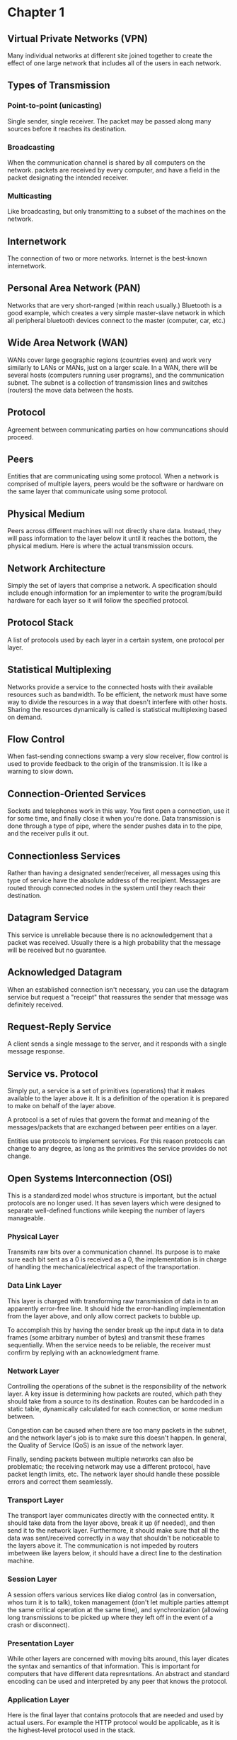 * Chapter 1
** Virtual Private Networks (VPN)
Many individual networks at different site joined together to create
the effect of one large network that includes all of the users in each
network.
** Types of Transmission
*** Point-to-point (unicasting)
Single sender, single receiver. The packet may be passed along many
sources before it reaches its destination.
*** Broadcasting
When the communication channel is shared by all computers on the
network. packets are received by every computer, and have a field in
the packet designating the intended receiver.
*** Multicasting
Like broadcasting, but only transmitting to a subset of the machines
on the network.
** Internetwork
The connection of two or more networks. Internet is the best-known
internetwork.
** Personal Area Network (PAN)
Networks that are very short-ranged (within reach usually.) Bluetooth
is a good example, which creates a very simple master-slave network in
which all peripheral bluetooth devices connect to the master
(computer, car, etc.)
** Wide Area Network (WAN)
WANs cover large geographic regions (countries even) and work very
similarly to LANs or MANs, just on a larger scale. In a WAN, there
will be several hosts (computers running user programs), and the
communication subnet. The subnet is a collection of transmission lines
and switches (routers) the move data between the hosts.
** Protocol
Agreement between communicating parties on how communcations should
proceed. 
** Peers
Entities that are communicating using some protocol. When a network is
comprised of multiple layers, peers would be the software or hardware
on the same layer that communicate using some protocol.
** Physical Medium
Peers across different machines will not directly share data. Instead,
they will pass information to the layer below it until it reaches the
bottom, the physical medium. Here is where the actual transmission
occurs.
** Network Architecture
Simply the set of layers that comprise a network. A specification
should include enough information for an implementer to write the
program/build hardware for each layer so it will follow the specified
protocol.
** Protocol Stack
A list of protocols used by each layer in a certain system, one
protocol per layer.
** Statistical Multiplexing
Networks provide a service to the connected hosts with their available
resources such as bandwidth. To be efficient, the network must have
some way to divide the resources in a way that doesn't interfere with
other hosts. Sharing the resources dynamically is called is
statistical multiplexing based on demand. 
** Flow Control
When fast-sending connections swamp a very slow receiver, flow control
is used to provide feedback to the origin of the transmission. It is
like a warning to slow down.
** Connection-Oriented Services
Sockets and telephones work in this way. You first open a connection,
use it for some time, and finally close it when you're done. Data
transmission is done through a type of pipe, where the sender pushes
data in to the pipe, and the receiver pulls it out.
** Connectionless Services
Rather than having a designated sender/receiver, all messages using
this type of service have the absolute address of the
recipient. Messages are routed through connected nodes in the system
until they reach their destination.
** Datagram Service
This service is unreliable because there is no acknowledgement that a
packet was received. Usually there is a high probability that the
message will be received but no guarantee. 
** Acknowledged Datagram
When an established connection isn't necessary, you can use the
datagram service but request a "receipt" that reassures the sender
that message was definitely received.
** Request-Reply Service
A client sends a single message to the server, and it responds with a
single message response.
** Service vs. Protocol
Simply put, a service is a set of primitives (operations) that it
makes available to the layer above it. It is a definition of the
operation it is prepared to make on behalf of the layer above.

A protocol is a set of rules that govern the format and meaning of the
messages/packets that are exchanged between peer entities on a layer.

Entities use protocols to implement services. For this reason
protocols can change to any degree, as long as the primitives the
service provides do not change.
** Open Systems Interconnection (OSI)
This is a standardized model whos structure is important, but the
actual protocols are no longer used. It has seven layers which were
designed to separate well-defined functions while keeping the number
of layers manageable. 
*** Physical Layer
Transmits raw bits over a communication channel. Its purpose is to
make sure each bit sent as a 0 is received as a 0, the implementation
is in charge of handling the mechanical/electrical aspect of the
transportation.
*** Data Link Layer
This layer is charged with transforming raw transmission of data in to
an apparently error-free line. It should hide the error-handling
implementation from the layer above, and only allow correct packets to
bubble up.

To accomplish this by having the sender break up the input data in to
data frames (some arbitrary number of bytes) and transmit these frames
sequentially. When the service needs to be reliable, the receiver must
confirm by replying with an acknowledgment frame.
*** Network Layer
Controlling the operations of the subnet is the responsibility of the
network layer. A key issue is determining how packets are routed,
which path they should take from a source to its destination. Routes
can be hardcoded in a static table, dynamically calculated for each
connection, or some medium between. 

Congestion can be caused when there are too many packets in the
subnet, and the network layer's job is to make sure this doesn't
happen. In general, the Quality of Service (QoS) is an issue of the
network layer.

Finally, sending packets between multiple networks can also be
problematic; the receiving network may use a different protocol, have
packet length limits, etc. The network layer should handle these
possible errors and correct them seamlessly.
*** Transport Layer
The transport layer communicates directly with the connected
entity. It should take data from the layer above, break it up (if
needed), and then send it to the network layer. Furthermore, it should
make sure that all the data was sent/received correctly in a way that
shouldn't be noticeable to the layers above it. The communication is
not impeded by routers imbetween like layers below, it should have a
direct line to the destination machine.
*** Session Layer
A session offers various services like dialog control (as in
conversation, whos turn it is to talk), token management (don't let
multiple parties attempt the same critical operation at the same
time), and synchronization (allowing long transmissions to be picked
up where they left off in the event of a crash or disconnect).
*** Presentation Layer
While other layers are concerned with moving bits around, this layer
dicates the syntax and semantics of that information. This is
important for computers that have different data represntations. An
abstract and standard encoding can be used and interpreted by any peer
that knows the protocol.
*** Application Layer
Here is the final layer that contains protocols that are needed and
used by actual users. For example the HTTP protocol would be
applicable, as it is the highest-level protocol used in the stack.




* Network Programming
** netlib
Simple interface for client/server communication.
** NET ASCII line
A series of characters followed by \r\n
** HTTP Format
*** Request Line:
ex: GET path HTTP/1.0
*** Response Format:
ex: HTTP/1.0 number message
    Server: <name>
    Content-Length: <bytes>
    Content-Type: <mime-type>
